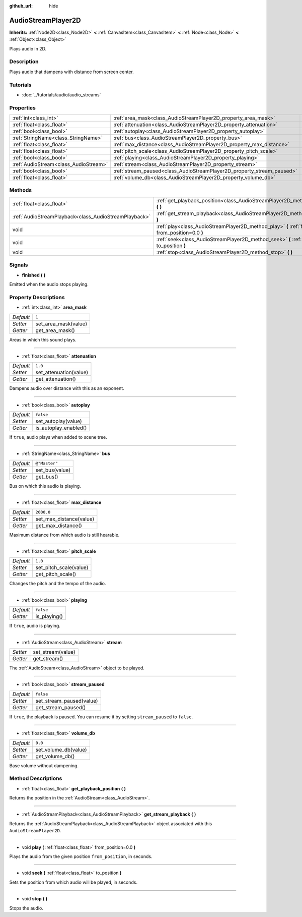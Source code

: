 :github_url: hide

.. Generated automatically by doc/tools/makerst.py in Godot's source tree.
.. DO NOT EDIT THIS FILE, but the AudioStreamPlayer2D.xml source instead.
.. The source is found in doc/classes or modules/<name>/doc_classes.

.. _class_AudioStreamPlayer2D:

AudioStreamPlayer2D
===================

**Inherits:** :ref:`Node2D<class_Node2D>` **<** :ref:`CanvasItem<class_CanvasItem>` **<** :ref:`Node<class_Node>` **<** :ref:`Object<class_Object>`

Plays audio in 2D.

Description
-----------

Plays audio that dampens with distance from screen center.

Tutorials
---------

- :doc:`../tutorials/audio/audio_streams`

Properties
----------

+---------------------------------------+------------------------------------------------------------------------+---------------+
| :ref:`int<class_int>`                 | :ref:`area_mask<class_AudioStreamPlayer2D_property_area_mask>`         | ``1``         |
+---------------------------------------+------------------------------------------------------------------------+---------------+
| :ref:`float<class_float>`             | :ref:`attenuation<class_AudioStreamPlayer2D_property_attenuation>`     | ``1.0``       |
+---------------------------------------+------------------------------------------------------------------------+---------------+
| :ref:`bool<class_bool>`               | :ref:`autoplay<class_AudioStreamPlayer2D_property_autoplay>`           | ``false``     |
+---------------------------------------+------------------------------------------------------------------------+---------------+
| :ref:`StringName<class_StringName>`   | :ref:`bus<class_AudioStreamPlayer2D_property_bus>`                     | ``@"Master"`` |
+---------------------------------------+------------------------------------------------------------------------+---------------+
| :ref:`float<class_float>`             | :ref:`max_distance<class_AudioStreamPlayer2D_property_max_distance>`   | ``2000.0``    |
+---------------------------------------+------------------------------------------------------------------------+---------------+
| :ref:`float<class_float>`             | :ref:`pitch_scale<class_AudioStreamPlayer2D_property_pitch_scale>`     | ``1.0``       |
+---------------------------------------+------------------------------------------------------------------------+---------------+
| :ref:`bool<class_bool>`               | :ref:`playing<class_AudioStreamPlayer2D_property_playing>`             | ``false``     |
+---------------------------------------+------------------------------------------------------------------------+---------------+
| :ref:`AudioStream<class_AudioStream>` | :ref:`stream<class_AudioStreamPlayer2D_property_stream>`               |               |
+---------------------------------------+------------------------------------------------------------------------+---------------+
| :ref:`bool<class_bool>`               | :ref:`stream_paused<class_AudioStreamPlayer2D_property_stream_paused>` | ``false``     |
+---------------------------------------+------------------------------------------------------------------------+---------------+
| :ref:`float<class_float>`             | :ref:`volume_db<class_AudioStreamPlayer2D_property_volume_db>`         | ``0.0``       |
+---------------------------------------+------------------------------------------------------------------------+---------------+

Methods
-------

+-------------------------------------------------------+------------------------------------------------------------------------------------------------------------+
| :ref:`float<class_float>`                             | :ref:`get_playback_position<class_AudioStreamPlayer2D_method_get_playback_position>` **(** **)**           |
+-------------------------------------------------------+------------------------------------------------------------------------------------------------------------+
| :ref:`AudioStreamPlayback<class_AudioStreamPlayback>` | :ref:`get_stream_playback<class_AudioStreamPlayer2D_method_get_stream_playback>` **(** **)**               |
+-------------------------------------------------------+------------------------------------------------------------------------------------------------------------+
| void                                                  | :ref:`play<class_AudioStreamPlayer2D_method_play>` **(** :ref:`float<class_float>` from_position=0.0 **)** |
+-------------------------------------------------------+------------------------------------------------------------------------------------------------------------+
| void                                                  | :ref:`seek<class_AudioStreamPlayer2D_method_seek>` **(** :ref:`float<class_float>` to_position **)**       |
+-------------------------------------------------------+------------------------------------------------------------------------------------------------------------+
| void                                                  | :ref:`stop<class_AudioStreamPlayer2D_method_stop>` **(** **)**                                             |
+-------------------------------------------------------+------------------------------------------------------------------------------------------------------------+

Signals
-------

.. _class_AudioStreamPlayer2D_signal_finished:

- **finished** **(** **)**

Emitted when the audio stops playing.

Property Descriptions
---------------------

.. _class_AudioStreamPlayer2D_property_area_mask:

- :ref:`int<class_int>` **area_mask**

+-----------+----------------------+
| *Default* | ``1``                |
+-----------+----------------------+
| *Setter*  | set_area_mask(value) |
+-----------+----------------------+
| *Getter*  | get_area_mask()      |
+-----------+----------------------+

Areas in which this sound plays.

----

.. _class_AudioStreamPlayer2D_property_attenuation:

- :ref:`float<class_float>` **attenuation**

+-----------+------------------------+
| *Default* | ``1.0``                |
+-----------+------------------------+
| *Setter*  | set_attenuation(value) |
+-----------+------------------------+
| *Getter*  | get_attenuation()      |
+-----------+------------------------+

Dampens audio over distance with this as an exponent.

----

.. _class_AudioStreamPlayer2D_property_autoplay:

- :ref:`bool<class_bool>` **autoplay**

+-----------+-----------------------+
| *Default* | ``false``             |
+-----------+-----------------------+
| *Setter*  | set_autoplay(value)   |
+-----------+-----------------------+
| *Getter*  | is_autoplay_enabled() |
+-----------+-----------------------+

If ``true``, audio plays when added to scene tree.

----

.. _class_AudioStreamPlayer2D_property_bus:

- :ref:`StringName<class_StringName>` **bus**

+-----------+----------------+
| *Default* | ``@"Master"``  |
+-----------+----------------+
| *Setter*  | set_bus(value) |
+-----------+----------------+
| *Getter*  | get_bus()      |
+-----------+----------------+

Bus on which this audio is playing.

----

.. _class_AudioStreamPlayer2D_property_max_distance:

- :ref:`float<class_float>` **max_distance**

+-----------+-------------------------+
| *Default* | ``2000.0``              |
+-----------+-------------------------+
| *Setter*  | set_max_distance(value) |
+-----------+-------------------------+
| *Getter*  | get_max_distance()      |
+-----------+-------------------------+

Maximum distance from which audio is still hearable.

----

.. _class_AudioStreamPlayer2D_property_pitch_scale:

- :ref:`float<class_float>` **pitch_scale**

+-----------+------------------------+
| *Default* | ``1.0``                |
+-----------+------------------------+
| *Setter*  | set_pitch_scale(value) |
+-----------+------------------------+
| *Getter*  | get_pitch_scale()      |
+-----------+------------------------+

Changes the pitch and the tempo of the audio.

----

.. _class_AudioStreamPlayer2D_property_playing:

- :ref:`bool<class_bool>` **playing**

+-----------+--------------+
| *Default* | ``false``    |
+-----------+--------------+
| *Getter*  | is_playing() |
+-----------+--------------+

If ``true``, audio is playing.

----

.. _class_AudioStreamPlayer2D_property_stream:

- :ref:`AudioStream<class_AudioStream>` **stream**

+----------+-------------------+
| *Setter* | set_stream(value) |
+----------+-------------------+
| *Getter* | get_stream()      |
+----------+-------------------+

The :ref:`AudioStream<class_AudioStream>` object to be played.

----

.. _class_AudioStreamPlayer2D_property_stream_paused:

- :ref:`bool<class_bool>` **stream_paused**

+-----------+--------------------------+
| *Default* | ``false``                |
+-----------+--------------------------+
| *Setter*  | set_stream_paused(value) |
+-----------+--------------------------+
| *Getter*  | get_stream_paused()      |
+-----------+--------------------------+

If ``true``, the playback is paused. You can resume it by setting ``stream_paused`` to ``false``.

----

.. _class_AudioStreamPlayer2D_property_volume_db:

- :ref:`float<class_float>` **volume_db**

+-----------+----------------------+
| *Default* | ``0.0``              |
+-----------+----------------------+
| *Setter*  | set_volume_db(value) |
+-----------+----------------------+
| *Getter*  | get_volume_db()      |
+-----------+----------------------+

Base volume without dampening.

Method Descriptions
-------------------

.. _class_AudioStreamPlayer2D_method_get_playback_position:

- :ref:`float<class_float>` **get_playback_position** **(** **)**

Returns the position in the :ref:`AudioStream<class_AudioStream>`.

----

.. _class_AudioStreamPlayer2D_method_get_stream_playback:

- :ref:`AudioStreamPlayback<class_AudioStreamPlayback>` **get_stream_playback** **(** **)**

Returns the :ref:`AudioStreamPlayback<class_AudioStreamPlayback>` object associated with this ``AudioStreamPlayer2D``.

----

.. _class_AudioStreamPlayer2D_method_play:

- void **play** **(** :ref:`float<class_float>` from_position=0.0 **)**

Plays the audio from the given position ``from_position``, in seconds.

----

.. _class_AudioStreamPlayer2D_method_seek:

- void **seek** **(** :ref:`float<class_float>` to_position **)**

Sets the position from which audio will be played, in seconds.

----

.. _class_AudioStreamPlayer2D_method_stop:

- void **stop** **(** **)**

Stops the audio.

